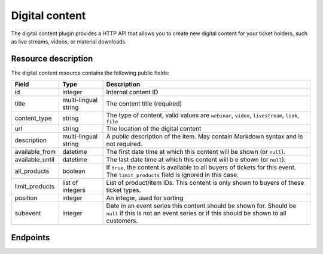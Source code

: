 Digital content
===============

The digital content plugin provides a HTTP API that allows you to create new digital content for your ticket holders,
such as live streams, videos, or material downloads.

Resource description
--------------------

The digital content resource contains the following public fields:

.. rst-class:: rest-resource-table

===================================== ========================== =======================================================
Field                                 Type                       Description
===================================== ========================== =======================================================
id                                    integer                    Internal content ID
title                                 multi-lingual string       The content title (required)
content_type                          string                     The type of content, valid values are ``webinar``, ``video``, ``livestream``, ``link``, ``file``
url                                   string                     The location of the digital content
description                           multi-lingual string       A public description of the item. May contain Markdown
                                                                 syntax and is not required.
available_from                        datetime                   The first date time at which this content will be shown
                                                                 (or ``null``).
available_until                       datetime                   The last date time at which this content will b e shown
                                                                 (or ``null``).
all_products                          boolean                    If ``true``, the content is available to all buyers of tickets for this event. The ``limit_products`` field is ignored in this case.
limit_products                        list of integers           List of product/item IDs. This content is only shown to buyers of these ticket types.
position                              integer                    An integer, used for sorting
subevent                              integer                    Date in an event series this content should be shown for. Should be ``null`` if this is not an event series or if this should be shown to all customers.
===================================== ========================== =======================================================

Endpoints
---------

.. http:get:: /api/v1/organizers/(organizer)/events/(event)/digitalcontents/

   Returns a list of all digital content configured for an event.

   **Example request**:

   .. sourcecode:: http

      GET /api/v1/organizers/bigevents/events/sampleconf/digitalcontents/ HTTP/1.1
      Host: pretix.eu
      Accept: application/json, text/javascript

   **Example response**:

   .. sourcecode:: http

      HTTP/1.1 200 OK
      Vary: Accept
      Content-Type: application/json

      {
        "count": 1,
        "next": null,
        "previous": null,
        "results": [
          {
            "id": 1,
            "subevent": null,
            "title": {
                "en": "Concert livestream"
            },
            "content_type": "link",
            "url": "https://www.youtube.com/watch?v=dQw4w9WgXcQ",
            "description": {
                "en": "Watch our event live here on YouTube!"
            },
            "all_products": true,
            "limit_products": [],
            "available_from": "2020-03-22T23:00:00Z",
            "available_until": null,
            "position": 1
          }
        ]
      }

   :query page: The page number in case of a multi-page result set, default is 1
   :param organizer: The ``slug`` field of a valid organizer
   :param event: The ``slug`` field of the event to fetch
   :statuscode 200: no error
   :statuscode 401: Authentication failure
   :statuscode 403: The requested organizer or event does not exist **or** you have no permission to view it.

.. http:get:: /api/v1/organizers/(organizer)/events/(event)/digitalcontents/(id)/

   Returns information on one content item, identified by its ID.

   **Example request**:

   .. sourcecode:: http

      GET /api/v1/organizers/bigevents/events/sampleconf/digitalcontents/1/ HTTP/1.1
      Host: pretix.eu
      Accept: application/json, text/javascript

   **Example response**:

   .. sourcecode:: http

      HTTP/1.1 200 OK
      Vary: Accept
      Content-Type: application/json

      {
        "id": 1,
        "subevent": null,
        "title": {
            "en": "Concert livestream"
        },
        "content_type": "link",
        "url": "https://www.youtube.com/watch?v=dQw4w9WgXcQ",
        "description": {
            "en": "Watch our event live here on YouTube!"
        },
        "all_products": true,
        "limit_products": [],
        "available_from": "2020-03-22T23:00:00Z",
        "available_until": null,
        "position": 1
      }

   :param organizer: The ``slug`` field of the organizer to fetch
   :param event: The ``slug`` field of the event to fetch
   :param id: The ``id`` field of the content to fetch
   :statuscode 200: no error
   :statuscode 401: Authentication failure
   :statuscode 403: The requested organizer/event/content does not exist **or** you have no permission to view it.

.. http:post:: /api/v1/organizers/(organizer)/events/(event)/digitalcontents/

   Create a new digital content.

   **Example request**:

   .. sourcecode:: http

      POST /api/v1/organizers/bigevents/events/sampleconf/digitalcontents/ HTTP/1.1
      Host: pretix.eu
      Accept: application/json, text/javascript
      Content-Type: application/json
      Content-Length: 166

      {
        "subevent": null,
        "title": {
            "en": "Concert livestream"
        },
        "content_type": "link",
        "url": "https://www.youtube.com/watch?v=dQw4w9WgXcQ",
        "description": {
            "en": "Watch our event live here on YouTube!"
        },
        "all_products": true,
        "limit_products": [],
        "available_from": "2020-03-22T23:00:00Z",
        "available_until": null,
        "position": 1
      }

   **Example response**:

   .. sourcecode:: http

      HTTP/1.1 201 Created
      Vary: Accept
      Content-Type: application/json

      {
        "id": 2,
        "subevent": null,
        "title": {
            "en": "Concert livestream"
        },
        "content_type": "link",
        "url": "https://www.youtube.com/watch?v=dQw4w9WgXcQ",
        "description": {
            "en": "Watch our event live here on YouTube!"
        },
        "all_products": true,
        "limit_products": [],
        "available_from": "2020-03-22T23:00:00Z",
        "available_until": null,
        "position": 1
      }

   :param organizer: The ``slug`` field of the organizer to create new content for
   :param event: The ``slug`` field of the event to create new content for
   :statuscode 201: no error
   :statuscode 400: The content could not be created due to invalid submitted data.
   :statuscode 401: Authentication failure
   :statuscode 403: The requested organizer/event does not exist **or** you have no permission to create digital contents.


.. http:patch:: /api/v1/organizers/(organizer)/events/(event)/digitalcontents/(id)/

   Update a content. You can also use ``PUT`` instead of ``PATCH``. With ``PUT``, you have to provide all fields of
   the resource, other fields will be reset to default. With ``PATCH``, you only need to provide the fields that you
   want to change.

   **Example request**:

   .. sourcecode:: http

      PATCH /api/v1/organizers/bigevents/events/sampleconf/digitalcontents/1/ HTTP/1.1
      Host: pretix.eu
      Accept: application/json, text/javascript
      Content-Type: application/json
      Content-Length: 34

      {
        "url": "https://mywebsite.com"
      }

   **Example response**:

   .. sourcecode:: http

      HTTP/1.1 200 OK
      Vary: Accept
      Content-Type: text/javascript

      {
        "id": 2,
        "subevent": null,
        "title": {
            "en": "Concert livestream"
        },
        "content_type": "link",
        "url": "https://mywebsite.com",
        "description": {
            "en": "Watch our event live here on YouTube!"
        },
        "all_products": true,
        "limit_products": [],
        "available_from": "2020-03-22T23:00:00Z",
        "available_until": null,
        "position": 1
      }

   :param organizer: The ``slug`` field of the organizer to modify
   :param event: The ``slug`` field of the event to modify
   :param id: The ``id`` field of the content to modify
   :statuscode 200: no error
   :statuscode 400: The content could not be modified due to invalid submitted data.
   :statuscode 401: Authentication failure
   :statuscode 403: The requested organizer/event/content does not exist **or** you have no permission to change it.


.. http:delete:: /api/v1/organizers/(organizer)/events/(event)/digitalcontents/(id)/

   Delete a digital content.

   **Example request**:

   .. sourcecode:: http

      DELETE /api/v1/organizers/bigevents/events/sampleconf/digitalcontents/1/ HTTP/1.1
      Host: pretix.eu
      Accept: application/json, text/javascript

   **Example response**:

   .. sourcecode:: http

      HTTP/1.1 204 No Content
      Vary: Accept

   :param organizer: The ``slug`` field of the organizer to modify
   :param event: The ``slug`` field of the event to modify
   :param id: The ``id`` field of the content to delete
   :statuscode 204: no error
   :statuscode 401: Authentication failure
   :statuscode 403: The requested organizer/event/content does not exist **or** you have no permission to change it
